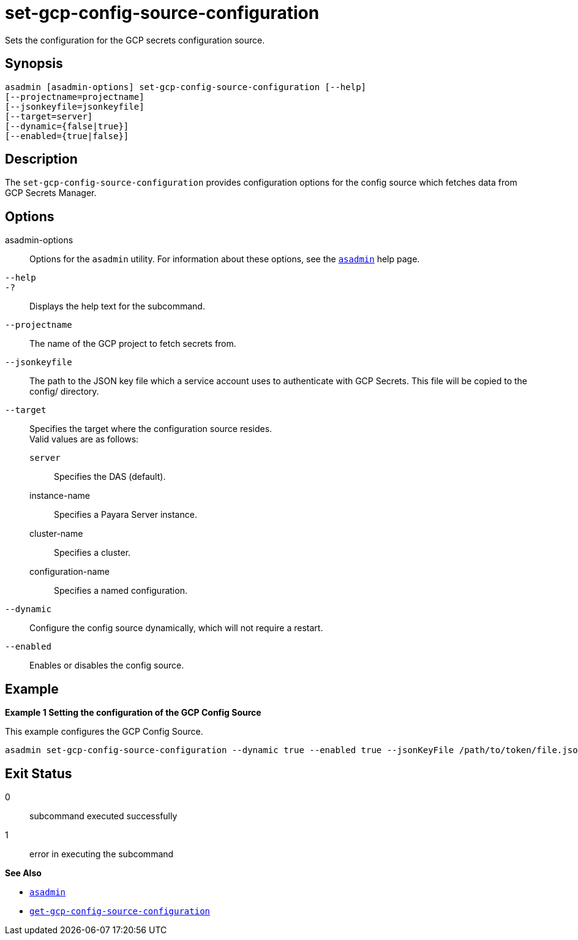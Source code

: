[[set-gcp-config-source-configuration]]
= set-gcp-config-source-configuration

Sets the configuration for the GCP secrets configuration source.

[[synopsis]]
== Synopsis

[source,shell]
----
asadmin [asadmin-options] set-gcp-config-source-configuration [--help]
[--projectname=projectname]
[--jsonkeyfile=jsonkeyfile]
[--target=server]
[--dynamic={false|true}]
[--enabled={true|false}]
----

[[description]]
== Description

The `set-gcp-config-source-configuration` provides configuration options for the config source which fetches data from GCP Secrets Manager.

[[options]]
== Options

asadmin-options::
  Options for the `asadmin` utility. For information about these options, see the xref:Technical Documentation/Payara Server Documentation/Command Reference/asadmin.adoc#asadmin-1m[`asadmin`] help page.
`--help`::
`-?`::
  Displays the help text for the subcommand.

`--projectname`::
The name of the GCP project to fetch secrets from.

`--jsonkeyfile`::
The path to the JSON key file which a service account uses to authenticate with GCP Secrets. This file will be copied to the config/ directory.

`--target`::
Specifies the target where the configuration source resides. +
Valid values are as follows: +
`server`;;
Specifies the DAS (default).
instance-name;;
Specifies a Payara Server instance.
cluster-name;;
Specifies a cluster.
configuration-name;;
Specifies a named configuration.

`--dynamic`::
Configure the config source dynamically, which will not require a restart.

`--enabled`::
Enables or disables the config source.

[[examples]]
== Example

*Example 1 Setting the configuration of the GCP Config Source*

This example configures the GCP Config Source.

[source,shell]
----
asadmin set-gcp-config-source-configuration --dynamic true --enabled true --jsonKeyFile /path/to/token/file.json --projectName project-name
----

[[exit-status]]
== Exit Status

0::
  subcommand executed successfully
1::
  error in executing the subcommand

*See Also*

* xref:Technical Documentation/Payara Server Documentation/Command Reference/asadmin.adoc#asadmin-1m[`asadmin`]
* xref:Technical Documentation/Payara Server Documentation/Command Reference/get-gcp-config-source-configuration.adoc#get-gcp-config-source-configuration[`get-gcp-config-source-configuration`]
